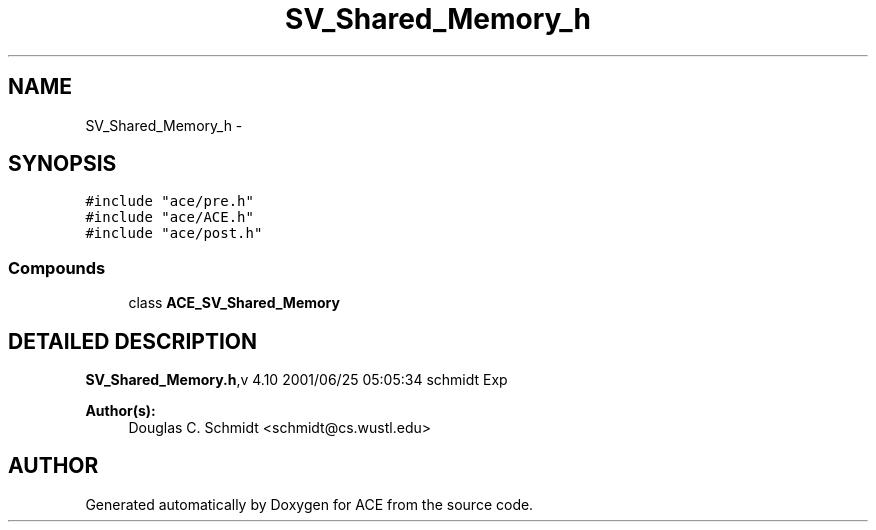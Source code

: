 .TH SV_Shared_Memory_h 3 "5 Oct 2001" "ACE" \" -*- nroff -*-
.ad l
.nh
.SH NAME
SV_Shared_Memory_h \- 
.SH SYNOPSIS
.br
.PP
\fC#include "ace/pre.h"\fR
.br
\fC#include "ace/ACE.h"\fR
.br
\fC#include "ace/post.h"\fR
.br

.SS Compounds

.in +1c
.ti -1c
.RI "class \fBACE_SV_Shared_Memory\fR"
.br
.in -1c
.SH DETAILED DESCRIPTION
.PP 
.PP
\fBSV_Shared_Memory.h\fR,v 4.10 2001/06/25 05:05:34 schmidt Exp
.PP
\fBAuthor(s): \fR
.in +1c
 Douglas C. Schmidt <schmidt@cs.wustl.edu>
.PP
.SH AUTHOR
.PP 
Generated automatically by Doxygen for ACE from the source code.